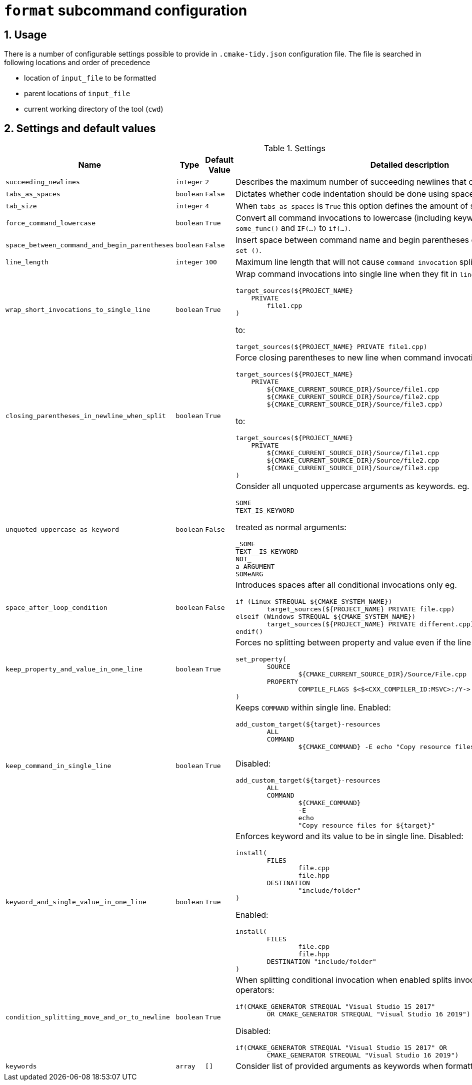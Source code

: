 = `format` subcommand configuration

:numbered:

== Usage

There is a number of configurable settings possible to provide in `.cmake-tidy.json` configuration file.
The file is searched in following locations and order of precedence

* location of `input_file` to be formatted
* parent locations of `input_file`
* current working directory of the tool (`cwd`)

== Settings and default values

[cols="2,1,1, 6a", options="header"]
.Settings
|===
|Name
|Type
|Default Value
|Detailed description

|`succeeding_newlines`
|`integer`
|`2`
| Describes the maximum number of succeeding newlines that can appear in formatted file.

|`tabs_as_spaces`
|`boolean`
|`False`
| Dictates whether code indentation should be done using spaces (`True`) or tabs (`False`).

|`tab_size`
|`integer`
|`4`
| When `tabs_as_spaces` is `True` this option defines the amount of spaces used for a single `TAB`.

|`force_command_lowercase`
|`boolean`
|`True`
| Convert all command invocations to lowercase (including keywords) eg. `SOME_FUNC()` to `some_func()` and `IF(...)` to `if(...)`.

|`space_between_command_and_begin_parentheses`
|`boolean`
|`False`
| Insert space between command name and begin parentheses eg. `if()` to ``\"``if ()` or `set()` to `set ()`.

|`line_length`
|`integer`
|`100`
| Maximum line length that will not cause `command invocation` splitting.

|`wrap_short_invocations_to_single_line`
|`boolean`
|`True`
| Wrap command invocations into single line when they fit in `line_length`.
from:

[source,cmake]
----
target_sources(${PROJECT_NAME}
    PRIVATE
        file1.cpp
)
----

to:

[source,cmake]
----
target_sources(${PROJECT_NAME} PRIVATE file1.cpp)
----

|`closing_parentheses_in_newline_when_split`
|`boolean`
|`True`
| Force closing parentheses to new line when command invocation splitting is needed.
from:

[source,cmake]
----
target_sources(${PROJECT_NAME}
    PRIVATE
        ${CMAKE_CURRENT_SOURCE_DIR}/Source/file1.cpp
        ${CMAKE_CURRENT_SOURCE_DIR}/Source/file2.cpp
        ${CMAKE_CURRENT_SOURCE_DIR}/Source/file3.cpp)
----

to:

[source,cmake]
----
target_sources(${PROJECT_NAME}
    PRIVATE
        ${CMAKE_CURRENT_SOURCE_DIR}/Source/file1.cpp
        ${CMAKE_CURRENT_SOURCE_DIR}/Source/file2.cpp
        ${CMAKE_CURRENT_SOURCE_DIR}/Source/file3.cpp
)
----

|`unquoted_uppercase_as_keyword`
|`boolean`
|`False`
| Consider all unquoted uppercase arguments as keywords. eg.
`keywords`:
[source,cmake]
----
SOME
TEXT_IS_KEYWORD
----

treated as normal arguments:
[source,cmake]
----
_SOME
TEXT__IS_KEYWORD
NOT_
a_ARGUMENT
SOMeARG
----


|`space_after_loop_condition`
|`boolean`
|`False`
| Introduces spaces after all conditional invocations only eg.

[source,cmake]
----
if (Linux STREQUAL ${CMAKE_SYSTEM_NAME})
	target_sources(${PROJECT_NAME} PRIVATE file.cpp)
elseif (Windows STREQUAL ${CMAKE_SYSTEM_NAME})
	target_sources(${PROJECT_NAME} PRIVATE different.cpp)
endif()
----

|`keep_property_and_value_in_one_line`
|`boolean`
|`True`
| Forces no splitting between property and value even if the line is too long. eg.

[source,cmake]
----
set_property(
	SOURCE
		${CMAKE_CURRENT_SOURCE_DIR}/Source/File.cpp
	PROPERTY
		COMPILE_FLAGS $<$<CXX_COMPILER_ID:MSVC>:/Y-> # ignore precompiled headers
)
----

|`keep_command_in_single_line`
|`boolean`
|`True`
| Keeps `COMMAND` within single line. Enabled:

[source,cmake]
----
add_custom_target(${target}-resources
        ALL
        COMMAND
                ${CMAKE_COMMAND} -E echo "Copy resource files for ${target}"
----
Disabled:
[source,cmake]
----
add_custom_target(${target}-resources
        ALL
        COMMAND
                ${CMAKE_COMMAND}
                -E
                echo
                "Copy resource files for ${target}"
----

|`keyword_and_single_value_in_one_line`
|`boolean`
|`True`
| Enforces keyword and its value to be in single line. Disabled:

[source,cmake]
----
install(
	FILES
		file.cpp
		file.hpp
	DESTINATION
		"include/folder"
)
----
Enabled:
[source,cmake]
----
install(
	FILES
		file.cpp
		file.hpp
	DESTINATION "include/folder"
)
----

|`condition_splitting_move_and_or_to_newline`
|`boolean`
|`True`
| When splitting conditional invocation when enabled splits invocation
before AND/OR operators:

[source,cmake]
----
if(CMAKE_GENERATOR STREQUAL "Visual Studio 15 2017"
        OR CMAKE_GENERATOR STREQUAL "Visual Studio 16 2019")
----
Disabled:
[source,cmake]
----
if(CMAKE_GENERATOR STREQUAL "Visual Studio 15 2017" OR
        CMAKE_GENERATOR STREQUAL "Visual Studio 16 2019")
----

|`keywords`
|`array`
|`[]`
| Consider list of provided arguments as keywords when formatting.

|===